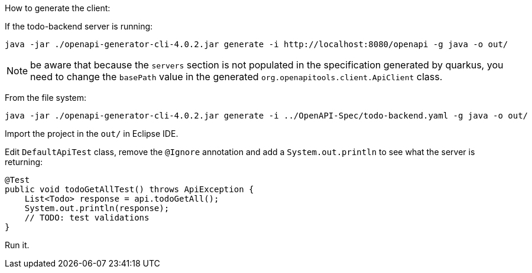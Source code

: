 How to generate the client:

If the todo-backend server is running:

```
java -jar ./openapi-generator-cli-4.0.2.jar generate -i http://localhost:8080/openapi -g java -o out/
```

NOTE: be aware that because the `servers` section is not populated in the specification generated by quarkus, you need to change the `basePath` value in the generated `org.openapitools.client.ApiClient` class.

From the file system:

```
java -jar ./openapi-generator-cli-4.0.2.jar generate -i ../OpenAPI-Spec/todo-backend.yaml -g java -o out/
```

Import the project in the `out/` in Eclipse IDE.

Edit `DefaultApiTest` class, remove the `@Ignore` annotation and add a `System.out.println` to see what the server is returning:

```java
@Test
public void todoGetAllTest() throws ApiException {
    List<Todo> response = api.todoGetAll();
    System.out.println(response);
    // TODO: test validations
}
```

Run it.